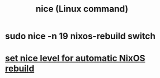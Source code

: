 :PROPERTIES:
:ID:       51e49260-fcf8-42dd-b843-fd776cb4d8e6
:END:
#+title: nice (Linux command)
* sudo nice -n 19 nixos-rebuild switch
* [[id:be03eee0-f812-4d92-a56d-693f45a8714f][set nice level for automatic NixOS rebuild]]
